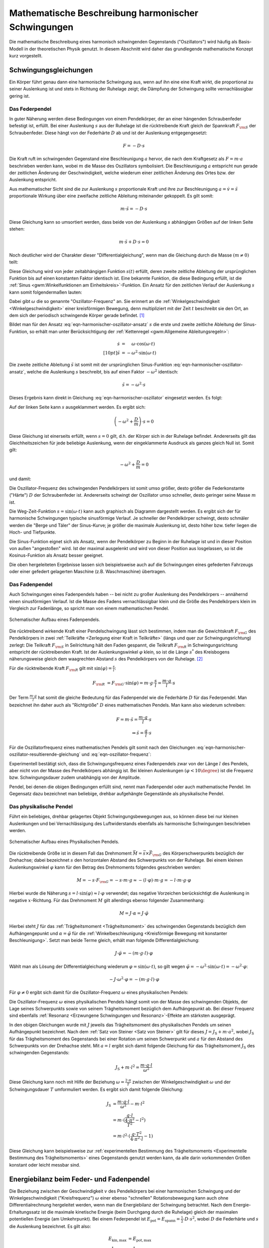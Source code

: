 .. _Harmonische Schwingungen:

Mathematische Beschreibung harmonischer Schwingungen
====================================================

Die mathematische Beschreibung eines harmonisch schwingenden Gegenstands
("Oszillators") wird häufig als Basis-Modell in der theoretischen Physik
genutzt. In diesem Abschnitt wird daher das grundlegende mathematische Konzept
kurz vorgestellt.

Schwingungsgleichungen
----------------------

Ein Körper führt genau dann eine harmonische Schwingung aus, wenn auf ihn eine
eine Kraft wirkt, die proportional zu seiner Auslenkung ist und stets in
Richtung der Ruhelage zeigt; die Dämpfung der Schwingung sollte vernachlässigbar
gering ist.


.. index:: Federpendel
.. _Federpendel:

Das Federpendel
"""""""""""""""

In guter Näherung werden diese Bedingungen von einem Pendelkörper, der an einer
hängenden Schraubenfeder befestigt ist, erfüllt. Bei einer Auslenkung :math:`s`
aus der Ruhelage ist die rücktreibende Kraft gleich der Spannkraft :math:`F
_{\rm{S}}` der Schraubenfeder. Diese hängt von der Federhärte :math:`D` ab und
ist der Auslenkung entgegengesetzt:

.. math::

    F = - D \cdot s

Die Kraft ruft im schwingenden Gegenstand eine Beschleunigung :math:`a` hervor,
die nach dem Kraftgesetz als :math:`F = m \cdot a` beschrieben werden kann,
wobei :math:`m` die Masse des Oszillators symbolisiert. Die Beschleunigung
:math:`a` entspricht nun gerade der zeitlichen Änderung der Geschwindigkeit,
welche wiederum einer zeitlichen Änderung des Ortes bzw. der Auslenkung
entspricht.

.. index:: Wellengleichung


Aus mathematischer Sicht sind die zur Auslenkung :math:`s` proportionale Kraft
und ihre zur Beschleunigung :math:`a = \dot{v} = \ddot{s}` proportionale Wirkung
über eine zweifache zeitliche Ableitung miteinander gekoppelt. Es gilt somit:

.. math::

    m \cdot \ddot{s} = - D \cdot s

Diese Gleichung kann so umsortiert werden, dass beide von der Auslenkung
:math:`s` abhängigen Größen auf der linken Seite stehen:

.. math::

    m \cdot \ddot{s} + D \cdot s = 0

Noch deutlicher wird der Charakter dieser "Differentialgleichung", wenn man die
Gleichung durch die Masse :math:`(m \ne 0)` teilt:

.. math::
    :label: eqn-harmonischer-oszillator

    \ddot{s} + \frac{D}{m} \cdot s = 0

Diese Gleichung wird von jeder zeitabhängigen Funktion :math:`s(t)` erfüllt,
deren zweite zeitliche Ableitung der ursprünglichen Funktion bis auf einen
konstanten Faktor identisch ist. Eine bekannte Funktion, die diese Bedingung
erfüllt, ist die :ref:`Sinus <gwm:Winkelfunktionen am Einheitskreis>`-Funktion.
Ein Ansatz für den zeitlichen Verlauf der Auslenkung :math:`s`  kann somit
folgendermaßen lauten:

.. math::
    :label: eqn-harmonischer-oszillator-ansatz

    s = \sin{(\omega \cdot t)}

Dabei gibt :math:`\omega` die so genannte "Oszillator-Frequenz" an. Sie erinnert
an die :ref:`Winkelgeschwindigkeit <Winkelgeschwindigkeit>` einer kreisförmigen
Bewegung, denn multipliziert mit der Zeit :math:`t` beschreibt sie den Ort, an
dem sich der periodisch schwingende Körper gerade befindet. [#]_

Bildet man für den Ansatz :eq:`eqn-harmonischer-oszillator-ansatz` :math:`s` die
erste und zweite zeitliche Ableitung der Sinus-Funktion, so erhält man unter
Berücksichtigung der :ref:`Kettenregel <gwm:Allgemeine Ableitungsregeln>`:

.. math::

    \dot{s} &= \phantom{+} \omega \cdot \cos{(\omega \cdot t)} \\[10pt]
    \ddot{s} &= - \omega ^2 \cdot \sin{(\omega \cdot t)}

Die zweite zeitliche Ableitung :math:`\ddot{s}` ist somit mit der ursprünglichen
Sinus-Funktion :eq:`eqn-harmonischer-oszillator-ansatz`, welche die Auslenkung
:math:`s` beschreibt, bis auf einen Faktor :math:`- \omega ^2` identisch:

.. math::

    \ddot{s} = - \omega ^2 \cdot s

Dieses Ergebnis kann direkt in Gleichung :eq:`eqn-harmonischer-oszillator`
eingesetzt werden. Es folgt:

.. math::
    :label: eqn-harmonischer-oszillator-resultierende-gleichung

    - \omega ^2 \cdot s + \frac{D}{m} \cdot s = 0

Auf der linken Seite kann :math:`s` ausgeklammert werden. Es ergibt sich:

.. math::

    \left( - \omega ^2 + \frac{D}{m} \right) \cdot s = 0

Diese Gleichung ist einerseits erfüllt, wenn :math:`s = 0` gilt, d.h. der
Körper sich in der Ruhelage befindet. Andererseits gilt das Gleichheitszeichen
für jede beliebige Auslenkung, wenn der eingeklammerte Ausdruck als ganzes
gleich Null ist. Somit gilt:

.. math::

   -  \omega ^2 +  \frac{D}{m} = 0

und damit:

.. math::
    :label: eqn-oszillator-frequenz

    \omega ^2 = \frac{D}{m} \quad \Leftrightarrow \quad \omega = \sqrt{\frac{D}{m} }

Die Oszillator-Frequenz des schwingenden Pendelkörpers ist somit umso größer,
desto größer die Federkonstante ("Härte") :math:`D` der Schraubenfeder ist.
Andererseits schwingt der Oszillator umso schneller, desto geringer seine Masse
:math:`m` ist.

.. Schwingungsdauer:

.. Aus :math:`D^2 = m \cdot \omega^2 = \frac{4 \cdot \pi^2}{T^2}` erhält man
.. T = 2 \cdot \pi \cdot \sqrt{\frac{m}{D}}

Die Weg-Zeit-Funktion :math:`s = \sin{(\omega \cdot t)}` kann auch graphisch
als Diagramm dargestellt werden. Es ergibt sich der für harmonische
Schwingungen typische sinusförmige Verlauf. Je schneller der Pendelkörper
schwingt, desto schmäler werden die "Berge und Täler" der Sinus-Kurve; je
größer die maximale Auslenkung ist, desto höher bzw. tiefer liegen die Hoch-
und Tiefpunkte.

Die Sinus-Funktion eignet sich als Ansatz, wenn der Pendelkörper zu Beginn in
der Ruhelage ist und in dieser Position von außen "angestoßen" wird. Ist der
maximal ausgelenkt und wird von dieser Position aus losgelassen, so ist die
Kosinus-Funktion als Ansatz besser geeignet.

Die oben hergeleiteten Ergebnisse lassen sich beispielsweise auch auf die
Schwingungen eines gefederten Fahrzeugs oder einer gefedert gelagerten Maschine
(z.B. Waschmaschine) übertragen.

.. index:: Fadenpendel, Mathematisches Pendel
.. _Fadenpendel:

Das Fadenpendel
"""""""""""""""

Auch Schwingungen eines Fadenpendels haben -- bei nicht zu großer Auslenkung des
Pendelkörpers -- annähernd einen sinusförmigen Verlauf. Ist die Masse des Fadens
vernachlässigbar klein und die Größe des Pendelkörpers klein im Vergleich zur
Fadenlänge, so spricht man von einem mathematischen Pendel.

.. figure:: ../../pics/mechanik/schwingungen-und-wellen/fadenpendel.png
    :name: fig-fadenpendel
    :alt:  fig-fadenpendel
    :align: center
    :width: 35%

    Schematischer Aufbau eines Fadenpendels.

    .. only:: html

        :download:`SVG: Fadenpendel
        <../../pics/mechanik/schwingungen-und-wellen/fadenpendel.svg>`

Die rücktreibend wirkende Kraft einer Pendelschwingung lässt sich bestimmen,
indem man die Gewichtskraft :math:`F _{\rm{G}}` des Pendelkörpers in zwei
:ref:`Teilkräfte <Zerlegung einer Kraft in Teilkräfte>` (längs und quer zur
Schwingungsrichtung) zerlegt: Die Teilkraft :math:`F _{\rm{S}}` in Seilrichtung
hält den Faden gespannt, die Teilkraft :math:`F _{\rm{R}}` in
Schwingungsrichtung entspricht der rücktreibenden Kraft. Ist der
Auslenkungswinkel :math:`\varphi` klein, so ist die Länge :math:`s ^{*}` des
Kreisbogens näherungsweise gleich dem waagrechten Abstand :math:`s` des
Pendelkörpers von der Ruhelage. [#]_

.. index:: Richtgröße

Für die rücktreibende Kraft :math:`F _{\rm{R}}` gilt mit :math:`\sin{(\varphi)}
= \frac{s}{l}`:

.. math::

    F _{\rm{R}} &= F _{\rm{G}} \cdot \sin{(\varphi)} = m \cdot g \cdot \frac{s}{l}
    = \frac{m \cdot g}{l} \cdot s

Der Term :math:`\frac{m \cdot g}{l}` hat somit die gleiche Bedeutung für das
Fadenpendel wie die Federhärte :math:`D` für das Federpendel. Man bezeichnet
ihn daher auch als "Richtgröße" :math:`D` eines mathematischen Pendels. Man kann
also wiederum schreiben:

.. math::

    F = m \cdot \ddot{s} = \frac{m \cdot g}{l} \cdot s \\
    \Rightarrow \ddot{s} = \frac{g}{l} \cdot s

Für die Oszillatorfrequenz eines mathematischen Pendels gilt somit nach den
Gleichungen :eq:`eqn-harmonischer-oszillator-resultierende-gleichung` und
:eq:`eqn-oszillator-frequenz`:

.. math::
    :label: eqn-oszillator-frequenz-fadenpendel

    \omega = \sqrt{\frac{g}{l}}

Experimentell bestätigt sich, dass die Schwingungsfrequenz eines Fadenpendels
zwar von der Länge :math:`l` des Pendels, aber nicht von der Masse des
Pendelkörpers abhängig ist. Bei kleinen Auslenkungen :math:`(\varphi < 10
\degree)` ist die Frequenz bzw. Schwingungsdauer zudem unabhängig von der
Amplitude.

Pendel, bei denen die obigen Bedingungen erfüllt sind, nennt man Fadenpendel
oder auch mathematische Pendel. Im Gegensatz dazu bezeichnet man beliebige,
drehbar aufgehängte Gegenstände als physikalische Pendel.


.. index:: Physikalisches Pendel
.. _Physikalisches Pendel:

Das physikalische Pendel
""""""""""""""""""""""""

Führt ein beliebiges, drehbar gelagertes Objekt Schwingungsbewegungen aus, so
können diese bei nur kleinen Auslenkungen und bei Vernachlässigung des
Luftwiderstands ebenfalls als harmonische Schwingungen beschrieben werden.

.. figure:: ../../pics/mechanik/schwingungen-und-wellen/physikalisches-pendel.png
    :name: fig-physikalisches-pendel
    :alt:  fig-physikalisches-pendel
    :align: center
    :width: 35%

    Schematischer Aufbau eines Physikalischen Pendels.

    .. only:: html

        :download:`SVG: Physikalisches Pendel
        <../../pics/mechanik/schwingungen-und-wellen/physikalisches-pendel.svg>`

Die rücktreibende Größe ist in diesem Fall das Drehmoment :math:`\vec{M} =
\vec{s} \times \vec{F} _{\rm{G}}` des Körperschwerpunkts bezüglich der Drehachse;
dabei bezeichnet :math:`s` den horizontalen Abstand des Schwerpunkts von der
Ruhelage. Bei einem kleinen Auslenkungswinkel :math:`\varphi` kann für den
Betrag des Drehmoments folgendes geschrieben werden:

.. math::

    M = - s \cdot F _{\rm{G}} = - s \cdot m \cdot g \approx  - (l \cdot \varphi) \cdot
    m \cdot g = - l \cdot m \cdot g \cdot \varphi

Hierbei wurde die Näherung :math:`s = l \cdot \sin{(\varphi)} \approx l \cdot
\varphi` verwendet; das negative Vorzeichen berücksichtigt die Auslenkung in
negative :math:`x`-Richtung. Für das Drehmoment :math:`M` gilt allerdings
ebenso folgender Zusammenhang:

.. math::

    M = J \cdot \alpha = J \cdot \ddot{\varphi}

Hierbei steht :math:`J` für das :ref:`Trägheitsmoment <Trägheitsmoment>` des
schwingenden Gegenstands bezüglich dem Aufhängengepunkt und :math:`\alpha =
\ddot{\varphi}` für die :ref:`Winkelbeschleunigung <Kreisförmige Bewegung mit
konstanter Beschleunigung>`. Setzt man beide Terme gleich, erhält man folgende
Differentialgleichung:

.. math::

    J \cdot \ddot{\varphi} = -(m \cdot g \cdot l) \cdot \varphi

Wählt man als Lösung der Differentialgleichung wiederum :math:`\varphi =
\sin{(\omega \cdot t)}`, so gilt wegen :math:`\ddot{\varphi} = -\omega^2 \cdot
\sin{(\omega \cdot t)} = - \omega^2 \cdot \varphi`:

.. math::

    - J \cdot \omega^2 \cdot \varphi = -(m \cdot g \cdot l) \cdot \varphi

Für :math:`\varphi \ne 0` ergibt sich damit für die Oszillator-Frequenz
:math:`\omega` eines physikalischen Pendels:

.. math::
    :label: eqn-oszillator-frequenz-physikalisches-pendel

    J \cdot \omega ^2 = m \cdot g \cdot l \quad \Leftrightarrow \quad \omega =
    \sqrt{\frac{m \cdot g \cdot l}{J}}

Die Oszillator-Frequenz :math:`\omega` eines physikalischen Pendels hängt somit
von der Masse des schwingenden Objekts, der Lage seines Schwerpunkts sowie von
seinem Trägheitsmoment bezüglich dem Aufhängepunkt ab. Bei dieser Frequenz sind
ebenfalls :ref:`Resonanz <Erzwungene Schwingungen und Resonanz>`-Effekte am
stärksten ausgeprägt.

In den obigen Gleichungen wurde mit :math:`J` jeweils das Trägheitsmoment des
physikalischen Pendels um seinen Aufhängepunkt bezeichnet. Nach dem :ref:`Satz
von Steiner <Satz von Steiner>` gilt für dieses :math:`J = J _{\mathrm{S}} + m
\cdot a^2`, wobei :math:`J _{\mathrm{S}}` für das Trägheitsmoment des
Gegenstands bei einer Rotation um seinen Schwerpunkt und :math:`a` für den
Abstand des Schwerpunkts von der Drehachse steht. Mit :math:`a=l` ergibt sich
damit folgende Gleichung für das Trägheitsmoment :math:`J _{\mathrm{S}}` des
schwingenden Gegenstands:

.. math::

    J_{\mathrm{S}} + m \cdot l^2 = \frac{m \cdot g \cdot l}{\omega^2}

Diese Gleichung kann noch mit Hilfe der Beziehung :math:`\omega = \frac{2 \cdot
\pi}{T}` zwischen der Winkelgeschwindigkeit :math:`\omega` und der
Schwingungsdauer :math:`T` umformuliert werden. Es ergibt sich damit folgende
Gleichung:

.. math::

    J _{\mathrm{S}} &= \frac{m \cdot g \cdot l}{\omega^2} - m \cdot l^2 \\ 
    &= m \cdot (\frac{g \cdot l}{\frac{4 \cdot \pi^2}{T^2}} - l^2)\\
    &= m \cdot l^2 \cdot (\frac{g \cdot T^2}{4 \cdot \pi^2 \cdot l} - 1)

Diese Gleichung kann beispielsweise zur :ref:`experimentellen Bestimmung des
Trägheitsmoments <Experimentelle Bestimmung des Trägheitsmoments>` eines
Gegenstands genutzt werden kann, da alle darin vorkommenden Größen konstant oder
leicht messbar sind.

.. Bei Flüssigkeitsschwingungen, beispielsweise einem U-Rohr, ist nur die
.. Länge der Flüssigkeitssäule von Bedeutung. Die Art der Flüssigkeit, die
.. Querschnittsfläche des U-Rohrs und die unterschiedlichen
.. Flüssigkeitshöhen auf beiden Seiten haben keinen Einfluss.
.. Auch: Hahn S.367

.. In der Ruhelage haben die Flüssigkeitssäulen in den Schenkeln eines U-Rohres
.. nach Bild 5.4 gleiche Höhe. Drückt man die eine Säule um ein Stück \Delta s tiefer, so
.. steigt die andere um den gleichen Betrag, falls die Querschnitte A in beiden
.. Schenkeln gleich sind. Die Höhendifferenz ist dann 2 \cdot \Delta s, die
.. Druckdifferenz \Delta p =
.. 2\cdot \Delta s \cdot \rho \cdot g (\rho = Dichte), die rückstellende Kraft
.. also

.. .. math::

..     F = - p \cdot A = - 2 \cdot A \cdot \rho \cdot x

.. Minuszeichen, weil x und F entgegengesetzte Richtungen haben. Es liegt also ein
.. lineares Kraftgesetz vor. Das bedeutet: Die Flüssigkeit in einem
.. kommunizierenden Rohrsystem mit konstanten Querschnitten kann sinusförmige
.. Schwingungen ausführen.

.. Setzt man die Richtgröße von D = 2 \cdot A \cdot  g ein, so erhält man T_0 = 2
.. \cdot \pi \cdot \sqrt{m/(2 \cdot A \cdot \rho \cdot p)}, oder mit \rho = m/V und
.. (bei konstantem Querschnitt A) = A \cdot l (Bild 5.4))
.. T_0 = 2 \cdot \pi \cdot \sqrt{ l/(2g)}.

.. Dieser Modellfall lässt sich auf beliebig geformte flüssigkeitsgefüllte Gefäße
.. verallgemeinern, allerdings sind dann die Schwingungen im Allgemeinen nicht mehr
.. sinusförmig.

.. _Energiebilanz beim Feder- und Fadenpendel:

Energiebilanz beim Feder- und Fadenpendel
-----------------------------------------

Die Beziehung zwischen der Geschwindigkeit :math:`v` des Pendelkörpers bei einer
harmonischen Schwingung und der Winkelgeschwindigkeit ("Kreisfrequenz")
:math:`\omega`  einer ebenso "schnellen" Rotationsbewegung kann auch ohne
Differentialrechnung hergeleitet werden, wenn man die Energiebilanz der
Schwingung betrachtet. Nach dem Energie-Erhaltungssatz ist die maximale
kinetische Energie (beim Durchgang durch die Ruhelage) gleich der maximalen
potentiellen Energie (am Umkehrpunkt). Bei einem Federpendel ist :math:`E
_{\mathrm{pot}} = E _{\mathrm{spann}} = \frac{1}{2} \cdot D \cdot s^2`, wobei
:math:`D` die Federhärte und :math:`s` die Auslenkung bezeichnet. Es gilt also:

.. math::

    E _{\mathrm{kin,max}} &= E _{\mathrm{pot,max}} \\
    \frac{1}{2} \cdot  m \cdot v^2 &= \frac{1}{2} \cdot D \cdot s^2 \\
    \Rightarrow v &= \sqrt{\frac{D}{m}} \cdot s

Vergleicht man diesen Zusammenhang mit der Gleichung :math:`v = \omega \cdot r`,
so entspricht der Radius :math:`r` der Kreisbewegung der Auslenkung :math:`s`
aus der Ruhelage. Der Term :math:`\sqrt{\frac{D}{m}}` hingegen entspricht der
Winkelgeschwindigkeit :math:`\omega`.

.. figure:: ../../pics/mechanik/schwingungen-und-wellen/fadenpendel-energiebilanz.png
    :name: fig-fadenpendel-energiebilanz
    :alt:  fig-fadenpendel-energiebilanz
    :align: center
    :width: 35%

    Skizze zur Herleitung der Energiebilanz bei einem Fadenpendel.

    .. only:: html

        :download:`SVG: Fadenpendel (Energiebilanz)
        <../../pics/mechanik/schwingungen-und-wellen/fadenpendel-energiebilanz.svg>`

Bei einem Fadenpendel ergeben sich harmonische Schwingungen in guter Näherung
wiederum nur für kleine Winkel, für die die Näherung :math:`\sin{\varphi}
\approx \varphi` gilt. In diesem Fall können, wie in der obigen Abbildung zu
sehen, zwei Winkelbeziehungen verwendet werden:

.. math::

    \varphi \approx \sin{(\varphi)} = \frac{s}{l}

und:

.. math::

    \frac{\varphi}{2} \approx \sin{(\frac{\varphi}{2})} \approx \frac{h}{s}

Löst man die zweite Gleichung nach :math:`\varphi` auf, so erhält man
:math:`\varphi \approx \frac{2 \cdot h}{s}`. Dieser Ausdruck kann mit der ersten
Gleichung gleichgesetzt werden. Aufgelöst nach :math:`h` erhält man folgende
Näherung:

.. math::

    \frac{s}{l} = \frac{2 \cdot h}{s} \quad \Longleftrightarrow \quad h =
    \frac{1}{2} \cdot \frac{s^2}{l} 

Setzt man diesen Ausdruck für :math:`h` in die Energiegleichung ein, erhält man:

.. math::

    E _{\mathrm{kin,max}} &= E _{\mathrm{pot,max}} \\
    \frac{1}{2} \cdot  m \cdot v^2 &= m \cdot g \cdot h \\
    \frac{1}{2} \cdot  m \cdot v^2 &= m \cdot g \cdot \frac{s^2}{2\cdot l} \\
    \Rightarrow v &= \sqrt{\frac{g}{l}} \cdot s

Bei dieser entspricht nun der Term :math:`\sqrt{\frac{g}{l}}` der
Winkelgeschwindigkeit :math:`\omega`; die Näherung gilt allerdings nur für
kleine Auslenkungen.

.. _Zeitliche Änderung von Auslenkung und Geschwindigkeit:

Zeitliche Änderung von Auslenkung und Geschwindigkeit
-----------------------------------------------------

Sowohl die Auslenkung :math:`s` wie auch die Geschwindigkeit :math:`v` haben
bei Schwingungsvorgängen sich periodisch ändernde Werte. Der zeitliche Verlauf
hängt von der Anfangsbedingung ab. Befindet sich ein Pendel zum Zeitpunkt
:math:`t=0` in der Ruhelage und bewegt sich dabei mit einer Geschwindigkeit
:math:`v > 0` auf einen Umkehrpunkt zu, so kann im Fall einer harmonischen
Schwingung die Auslenkung zu einem beliebigen späteren Zeitpunkt :math:`t`
mittels der Sinus-Funktion beschrieben werden:

.. math::

    s(t) = s _{\mathrm{max }} \cdot \sin{(\varphi)} = s _{\mathrm{max }} \cdot
    \sin{(\omega \cdot t)}

Hierbei ist wiederum die Vorstellung entscheidend, dass jede harmonische
Schwingung mit einer Bewegung eines bestimmten Punktes auf einer Kreisscheibe
verglichen werden kann. Beginnt die Schwingung nicht bei der Ruhelage, sondern
an einem anderen Punkt, so muss zusätzlich eine "Phasenverschiebung" um einen
Winkel von :math:`\varphi_0` berücksichtigt werden. Es gilt also allgemein:

.. math::

    s(t) = s _{\mathrm{max}} \cdot \sin{(\omega \cdot t + \varphi_0)}

Ist im Speziellen :math:`\varphi_0 = 90 \degree = \frac{\pi}{2}`, so ist die
verschobene Sinus-Funktion mit der entsprechenden Cosinus-Funktion identisch:

.. math::

    \sin{(\omega \cdot t + \frac{\pi}{2})} = \cos{(\omega \cdot t)}

Beginnt die Schwingung also zum Zeitpunkt :math:`t=0` an einem Umkehrpunkt und
hat hierbei die Geschwindigkeit :math:`v(t_0)=0`, so ist beispielsweise die
Cosinus-Funktion für die Beschreibung der zeitlichen Änderung der Auslenkung
besser geeignet.

Sowohl die Sinus- wie auch die Cosinus-Funktion haben eine Periode von :math:`2
\cdot \pi`. Löst man die Beziehung :math:`\omega = \frac{2 \cdot \pi}{T_0}` nach
der Schwingungsdauer :math:`T_0` auf, so erhält man für :math:`t=T_0`
tatsächlich wieder den gleichen Wert wie für :math:`t=0`.

Beginnt die Schwingung beispielsweise an einem der Umkehrpunkte, so wird nach
:math:`\frac{1}{4} \! \cdot \! T_0` zum ersten mal die Ruhelage durchlaufen. Setzt man
diesen Wert für :math:`t` in die Gleichung :math:`s(t) = \cos{(\omega \cdot t)}`
ein, so erhält man wegen :math:`T_0 = \frac{2 \cdot \pi}{\omega}` nach
:math:`\frac{2}{4} \! \cdot \! T_0` wird der andere Umkehrpunkt erreicht. Nach
:math:`\frac{3}{4} \! \cdot \! T_0` wird zum zweiten Mal die Ruhelage
durchlaufen, bis das Pendel schließlich nach :math:`\frac{4}{4}\!\cdot \! T_0`
wieder am Ausgangspunkt ankommt.

.. figure:: ../../pics/mechanik/schwingungen-und-wellen/schwingung-zeigerdarstellung.png
    :name: fig-schwingung-zeigerdarstellung
    :alt:  fig-schwingung-zeigerdarstellung
    :align: center
    :width: 80%

    Zeigerdarstellung einer sinusförmigen Schwingung.

    .. only:: html

        :download:`SVG: Schwingung (Zeigerdarstellung)
        <../../pics/mechanik/schwingungen-und-wellen/schwingung-zeigerdarstellung.svg>`


In der obigen Abbildung ist der zeitliche Verlauf der Phasenwinkel für ein
horizontal schwingenden Pendels als so genanntes "Zeigerdiagramm" dargestellt.
Diese Darstellung ist insbesondere praktisch, um mehrere Schwingungen
gleichzeitig darzustellen: Unterschiedliche Zeigerlängen bedeuten verschiedene
Amplituden, und unterschiedliche Winkelgeschwindigkeiten bedeuten verschiedene
Frequenzen. Die einzelnen Schwingungszustände beziehungsweise Phasen sind zudem
am Winkel des jeweiligen Zeigers zu erkennen.

.. TODO Phasenverschiebung zwischen Auslenkungs- und Geschwindigkeits-Vektor

.. Mathematische Beschreibung harmonischer Schwingungen
.. ====================================================

.. raw:: html

    <hr />

.. only:: html

    .. rubric:: Anmerkungen:

.. [#] Bisweilen wird die Oszillator-Frequenz deshalb auch "Kreisfrequenz"
    genannt. Sie gibt an, welche Winkelgeschwindigkeit ein Punkt einer
    rotierenden Kreisscheibe haben müsste, damit seine Frequenz mit derjenigen
    des schwingenden Pendelkörpers übereinstimmt.

    Da die Schwingungsfrequenz :math:`f` des Pendels die Anzahl an
    Schwingungsvorgängen je Sekunde angibt, und für eine ganze Umdrehung der
    Kreisscheibe ein Winkel von :math:`2 \cdot \pi` nötig ist, muss die
    Kreisfrequenz :math:`\omega` (gemessen in Rad je Sekunde) um genau diesen
    Faktor größer sein als die Frequenz :math:`f`:

    .. math::

        \omega = 2 \cdot \pi \cdot f

.. [#] Für den Auslenkungswinkel sollte :math:`\varphi < 10 \degree` gelten;
    dann beträgt der relative Fehler :math:`\frac{s}{s ^{*}}` zwischen dem
    waagrechten Abstand :math:`s = l \cdot \sin{(\varphi)}` und der Länge des
    entsprechenden Kreisbogens :math:`s ^{*} = \frac{\varphi}{360 \degree} \cdot
    2 \cdot \pi \cdot l` weniger als :math:`0,5\%`.


